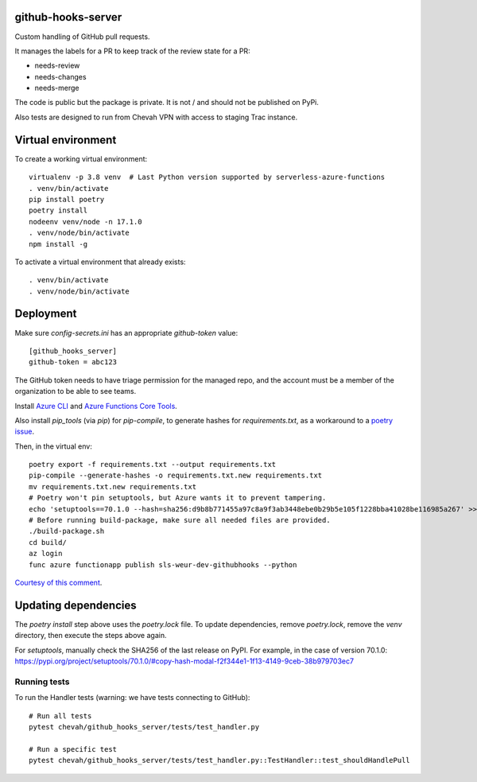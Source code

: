 github-hooks-server
===================

Custom handling of GitHub pull requests.

It manages the labels for a PR to keep track of the review state for a PR:

* needs-review
* needs-changes
* needs-merge

The code is public but the package is private.
It is not / and should not be published on PyPi.

Also tests are designed to run from Chevah VPN with access to staging Trac
instance.


Virtual environment
===================

To create a working virtual environment::

    virtualenv -p 3.8 venv  # Last Python version supported by serverless-azure-functions
    . venv/bin/activate
    pip install poetry
    poetry install
    nodeenv venv/node -n 17.1.0
    . venv/node/bin/activate
    npm install -g


To activate a virtual environment that already exists::

    . venv/bin/activate
    . venv/node/bin/activate


Deployment
==========

Make sure `config-secrets.ini` has an appropriate `github-token` value::

    [github_hooks_server]
    github-token = abc123

The GitHub token needs to have triage permission for the managed repo,
and the account must be a member of the organization to be able to see teams.

Install
`Azure CLI <https://github.com/Azure/azure-cli>`_ and
`Azure Functions Core Tools
<https://github.com/Azure/azure-functions-core-tools>`_.

Also install `pip_tools` (via `pip`) for `pip-compile`,
to generate hashes for `requirements.txt`, as a workaround to
a `poetry issue <https://github.com/python-poetry/poetry/issues/2060#issuecomment-623737835>`_.

Then, in the virtual env::

    poetry export -f requirements.txt --output requirements.txt
    pip-compile --generate-hashes -o requirements.txt.new requirements.txt
    mv requirements.txt.new requirements.txt
    # Poetry won't pin setuptools, but Azure wants it to prevent tampering.
    echo 'setuptools==70.1.0 --hash=sha256:d9b8b771455a97c8a9f3ab3448ebe0b29b5e105f1228bba41028be116985a267' >> requirements.txt
    # Before running build-package, make sure all needed files are provided.
    ./build-package.sh
    cd build/
    az login
    func azure functionapp publish sls-weur-dev-githubhooks --python

`Courtesy of this comment
<https://github.com/serverless/serverless-azure-functions/issues/505#issuecomment-713218520>`_.


Updating dependencies
=====================

The `poetry install` step above uses the `poetry.lock` file.
To update dependencies, remove `poetry.lock`, remove the `venv` directory, then execute the steps above again.

For `setuptools`, manually check the SHA256 of the last release on PyPI.
For example, in the case of version 70.1.0: https://pypi.org/project/setuptools/70.1.0/#copy-hash-modal-f2f344e1-1f13-4149-9ceb-38b979703ec7


Running tests
-------------

To run the Handler tests (warning: we have tests connecting to GitHub)::

    # Run all tests
    pytest chevah/github_hooks_server/tests/test_handler.py

    # Run a specific test
    pytest chevah/github_hooks_server/tests/test_handler.py::TestHandler::test_shouldHandlePull
